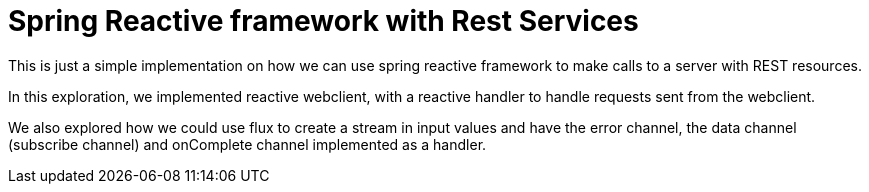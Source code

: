 = Spring Reactive framework with Rest Services

This is just a simple implementation on how we can use spring reactive framework to make calls to
a server with REST resources.

In this exploration, we implemented reactive webclient, with a reactive handler to handle requests sent
from the webclient.

We also explored how we could use flux to create a stream in input values and have the error channel,
the data channel (subscribe channel) and onComplete channel implemented as a handler.
